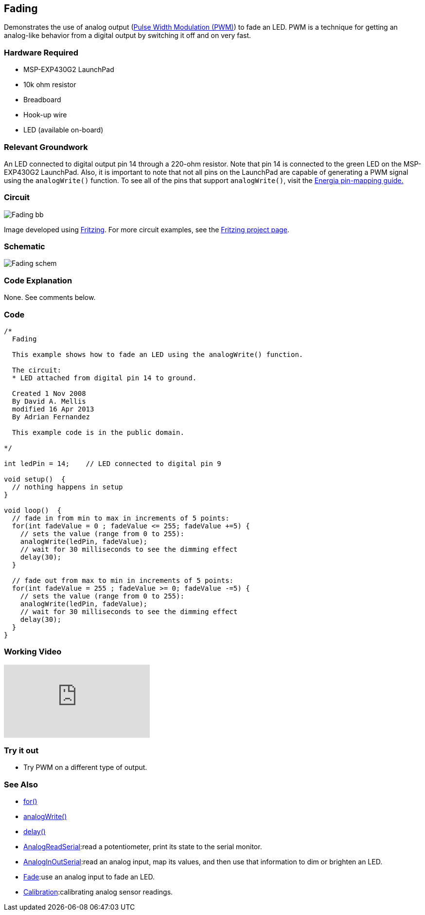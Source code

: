 == Fading ==

Demonstrates the use of analog output (link://tutorial_pwm/[Pulse Width Modulation (PWM)]) to fade an LED. PWM is a technique for getting an analog-like behavior from a digital output by switching it off and on very fast.

=== Hardware Required ===

* MSP-EXP430G2 LaunchPad
* 10k ohm resistor
* Breadboard
* Hook-up wire
* LED (available on-board)

=== Relevant Groundwork ===

An LED connected to digital output pin 14 through a 220-ohm resistor. Note that pin 14 is connected to the green LED on the MSP-EXP430G2 LaunchPad. Also, it is important to note that not all pins on the LaunchPad are capable of generating a PWM signal using the `analogWrite()` function. To see all of the pins that support `analogWrite()`, visit the link://pinmapping/[Energia pin-mapping guide.]

=== Circuit ===

image::../img/Fading_bb.png[]

Image developed using http://fritzing.org/home/[Fritzing]. For more circuit examples, see the http://fritzing.org/projects/[Fritzing project page].

=== Schematic ===

image::../img/Fading_schem.png[]

=== Code Explanation ===

None. See comments below.

=== Code ===

----
/*
  Fading

  This example shows how to fade an LED using the analogWrite() function.

  The circuit:
  * LED attached from digital pin 14 to ground.

  Created 1 Nov 2008
  By David A. Mellis
  modified 16 Apr 2013
  By Adrian Fernandez

  This example code is in the public domain.

*/

int ledPin = 14;    // LED connected to digital pin 9

void setup()  {
  // nothing happens in setup
}

void loop()  {
  // fade in from min to max in increments of 5 points:
  for(int fadeValue = 0 ; fadeValue <= 255; fadeValue +=5) {
    // sets the value (range from 0 to 255):
    analogWrite(ledPin, fadeValue);
    // wait for 30 milliseconds to see the dimming effect
    delay(30);
  }

  // fade out from max to min in increments of 5 points:
  for(int fadeValue = 255 ; fadeValue >= 0; fadeValue -=5) {
    // sets the value (range from 0 to 255):
    analogWrite(ledPin, fadeValue);
    // wait for 30 milliseconds to see the dimming effect
    delay(30);
  }
}
----

=== Working Video ===

video::j7gj51XqMd0[youtube]

=== Try it out ===

* Try PWM on a different type of output.

=== See Also ===

* link:/reference/en/language/structure/control-structure/for/[for()]
* link:/reference/en/language/functions/analog-io/analogwrite/[analogWrite()]
* link:/reference/en/language/functions/time/delay/[delay()]
* link://tutorial_analogreadserial/[AnalogReadSerial]:read a potentiometer, print its state to the serial monitor.
* link://tutorial_analoginoutserial/[AnalogInOutSerial]:read an analog input, map its values, and then use that information to dim or brighten an LED.
* link://tutorial_fade/[Fade]:use an analog input to fade an LED.
* link://tutorial_calibration/[Calibration]:calibrating analog sensor readings.
